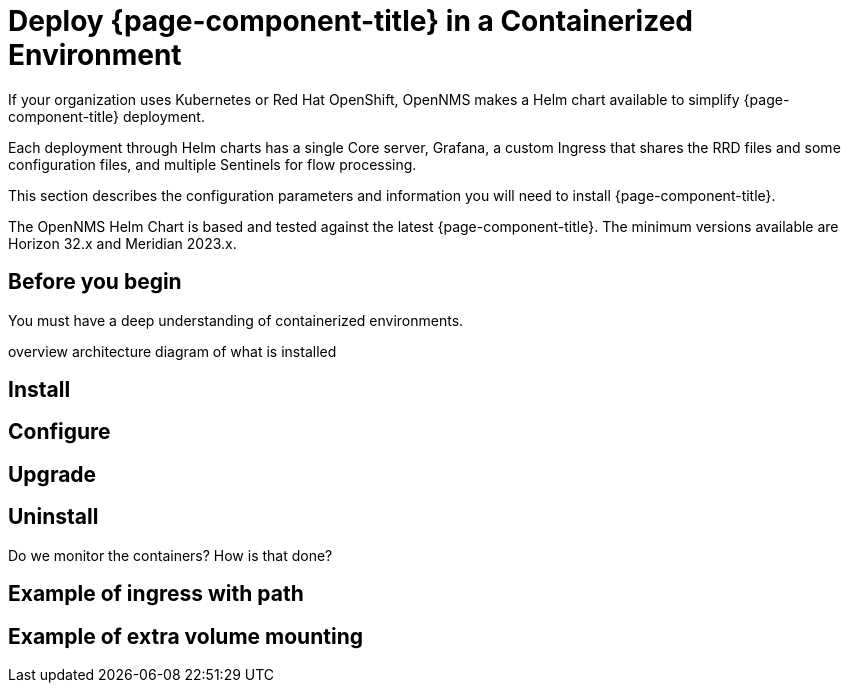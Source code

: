 
[[container-deployment]]
= Deploy {page-component-title} in a Containerized Environment
:description: Learn how to install OpenNMS Horizon/Meridian in a containerized environment like Kubernetes or Red Hat OpenShift.

If your organization uses Kubernetes or Red Hat OpenShift, OpenNMS makes a Helm chart available to simplify {page-component-title} deployment.

Each deployment through Helm charts has a single Core server, Grafana, a custom Ingress that shares the RRD files and some configuration files, and multiple Sentinels for flow processing.

This section describes the configuration parameters and information you will need to install {page-component-title}.

The OpenNMS Helm Chart is based and tested against the latest {page-component-title}.
The minimum versions available are Horizon 32.x and Meridian 2023.x.

== Before you begin
You must have a deep understanding of containerized environments.


overview
architecture diagram of what is installed

== Install
== Configure
== Upgrade
== Uninstall

Do we monitor the containers?
How is that done?

== Example of ingress with path
== Example of extra volume mounting


